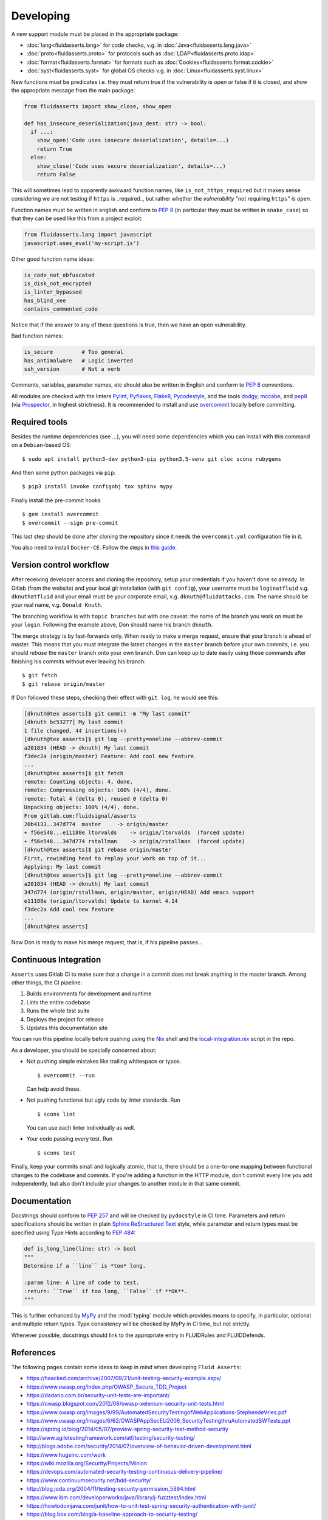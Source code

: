 ==========
Developing
==========

A new support module must be placed
in the appropriate package:

* :doc:`lang<fluidasserts.lang>` for code checks,
  v.g. in :doc:`Java<fluidasserts.lang.java>`
* :doc:`proto<fluidasserts.proto>` for protocols
  such as :doc:`LDAP<fluidasserts.proto.ldap>`
* :doc:`format<fluidasserts.format>` for formats
  such as :doc:`Cookies<fluidasserts.format.cookie>`
* :doc:`syst<fluidasserts.syst>` for global OS checks
  v.g. in :doc:`Linux<fluidasserts.syst.linux>`

New functions must be predicates i.e.
they must return
true if the vulnerability is open
or false if it is closed,
and show the appropriate message
from the main package:

.. code-block:: python

   from fluidasserts import show_close, show_open

   def has_insecure_deserialization(java_dest: str) -> bool:
     if ...:
       show_open('Code uses insecure deserialization', details=...)
       return True
     else:
       show_close('Code uses secure deserialization', details=...)
       return False

This will sometimes lead to
apparently awkward function names,
like ``is_not_https_required``
but it makes sense considering
we are not testing
if ``https`` is _required_, but rather
whether the `vulnerability` "not requiring ``https``" `is open`.

Function names must be written in english
and conform to :pep:`8`
(in particular they must be written in ``snake_case``)
so that they can be used like this
from a project exploit:

.. code-block:: python

   from fluidasserts.lang import javascript
   javascript.uses_eval('my-script.js')

Other good function name ideas:

.. code-block:: python

   is_code_not_obfuscated
   is_disk_not_encrypted
   is_linter_bypassed
   has_blind_xee
   contains_commented_code

Notice that if the answer to any of these questions is true,
then we have an open vulnerability.

Bad function names:

.. code-block:: python

   is_secure         # Too general
   has_antimalware   # Logic inverted
   ssh_version       # Not a verb

Comments, variables, parameter names, etc
should also be written in English
and conform to :pep:`8` conventions.

All modules are checked with the linters
`Pylint <https://www.pylint.org/>`_, \
`Pyflakes <https://www.pylint.org/>`_, \
`Flake8 <http://flake8.pycqa.org/en/latest/>`_, \
`Pycodestyle <https://pypi.org/project/pycodestyle/>`_, \
and the tools \
`dodgy <https://github.com/landscapeio/dodgy>`_, \
`mccabe <https://pypi.org/project/mccabe/>`_, and \
`pep8 <https://pypi.org/project/pep8/>`_ (via \
`Prospector <https://prospector.landscape.io/en/master/>`_, \
in highest strictness).
It is recommended to install and
use `overcommit <https://github.com/brigade/overcommit>`_
locally before committing.

--------------
Required tools
--------------

Besides the runtime dependencies
(see ...),
you will need some dependencies
which you can install with this command
on a ``Debian``-based OS: ::

   $ sudo apt install python3-dev python3-pip python3.5-venv git cloc scons rubygems

And then some python packages via ``pip``: ::

   $ pip3 install invoke configobj tox sphinx mypy

Finally install the pre-commit hooks ::

  $ gem install overcommit
  $ overcommit --sign pre-commit

This last step should be done after cloning the repository
since it needs the ``overcommit.yml`` configuration file in it.

You also need to install ``Docker-CE``.
Follow the steps in `this guide <https://docs.docker.com/install/linux/docker-ce/debian/>`_.

------------------------
Version control workflow
------------------------

After receiving developer access and cloning the repository,
setup your credentials if you haven't done so already.
In Gitlab (from the website) and
your local git installation (with ``git config``),
your username must be ``loginatfluid`` v.g. ``dknuthatfluid``
and your email must be your corporate email, v.g. ``dknuth@fluidattacks.com``.
The name should be your real name, v.g. ``Donald Knuth``.

The branching workflow is with
``topic branches``
but with one caveat:
the name of the branch you work on
must be your ``login``.
Following the example above,
Don should name his branch ``dknuth``.

The merge strategy is by
fast-forwards only.
When ready to make a merge request,
ensure that your branch is ahead of master.
This means that
you must integrate the latest changes
in the ``master`` branch before your own commits, i.e.
you should `rebase` the ``master`` branch onto your own branch.
Don can keep up to date easily using these commands
after finishing his commits
without ever leaving his branch: ::

   $ git fetch
   $ git rebase origin/master

If Don followed these steps,
checking their effect with ``git log``,
he would see this:

.. code-block:: console

   [dknuth@tex asserts]$ git commit -m "My last commit"
   [dknuth bc53277] My last commit
   1 file changed, 44 insertions(+)
   [dknuth@tex asserts]$ git log --pretty=oneline --abbrev-commit
   a201834 (HEAD -> dknuth) My last commit
   f3dec2a (origin/master) Feature: Add cool new feature
   ...
   [dknuth@tex asserts]$ git fetch
   remote: Counting objects: 4, done.
   remote: Compressing objects: 100% (4/4), done.
   remote: Total 4 (delta 0), reused 0 (delta 0)
   Unpacking objects: 100% (4/4), done.
   From gitlab.com:fluidsignal/asserts
   20b4133..347d774  master     -> origin/master
   + f56e548...e11188e ltorvalds    -> origin/ltorvalds  (forced update)
   + f56e548...347d774 rstallman    -> origin/rstallman  (forced update)
   [dknuth@tex asserts]$ git rebase origin/master
   First, rewinding head to replay your work on top of it...
   Applying: My last commit
   [dknuth@tex asserts]$ git log --pretty=oneline --abbrev-commit
   a201834 (HEAD -> dknuth) My last commit
   347d774 (origin/rstallman, origin/master, origin/HEAD) Add emacs support
   e11188e (origin/ltorvalds) Update to kernel 4.14
   f3dec2a Add cool new feature
   ...
   [dknuth@tex asserts]

Now Don is ready to make his merge request,
that is, if his pipeline passes...

----------------------
Continuous Integration
----------------------

``Asserts`` uses Gitlab CI to
make sure that a change in a commit
does not break anything in the master branch.
Among other things, the CI pipeline:

#. Builds environments for development and runtime
#. Lints the entire codebase
#. Runs the whole test suite
#. Deploys the project for release
#. Updates this documentation site

You can run this pipeline locally before pushing using the
`Nix <https://nixos.wiki/wiki/Nix_Installation_Guide>`_ shell
and the
`local-integration.nix <https://gitlab.com/fluidsignal/asserts/blob/master/local-integration.nix>`_
script in the repo.

As a developer,
you should be specially concerned about:

* Not pushing simple mistakes like trailing
  whitespace or typos. ::

     $ overcommit --run

  Can help avoid these.

* Not pushing functional but ugly code
  by linter standards. Run ::

     $ scons lint

  You can use each linter individually as well.

* Your code passing every test. Run ::

     $ scons test

Finally, keep your commits small and
logically atomic, that is, there should
be a one-to-one mapping between
functional changes to the codebase and commits.
If you're adding a function in the HTTP module,
don't commit every line you add independently,
but also don't include your changes to another module
in that same commit.

-------------
Documentation
-------------

Docstrings should conform to :pep:`257`
and will be checked by ``pydocstyle`` in CI time.
Parameters and return specifications should be written in
plain `Sphinx <http://www.sphinx-doc.org/en/master/>`_
`ReStructured Text
<https://pythonhosted.org/an_example_pypi_project/sphinx.html#function-definitions>`_ style, while
parameter and return types must be specified using
Type Hints according to :pep:`484`:

.. code-block:: python

   def is_long_line(line: str) -> bool
   """
   Determine if a ``line`` is *too* long.

   :param line: A line of code to test.
   :return: ``True`` if too long, ``False`` if **OK**.
   """

This is further enhanced by `MyPy <http://mypy-lang.org/>`_
and the :mod:`typing` module
which provides means to specify, in particular,
optional and multiple return types.
Type consistency will be checked by MyPy in CI time,
but not strictly.

Whenever possible,
docstrings should link to the appropriate entry
in FLUIDRules and FLUIDDefends.

----------
References
----------

The following pages contain some ideas
to keep in mind when developing ``Fluid Asserts``:

* https://haacked.com/archive/2007/09/21/unit-testing-security-example.aspx/
* https://www.owasp.org/index.php/OWASP_Secure_TDD_Project
* https://dadario.com.br/security-unit-tests-are-important/
* https://owasp.blogspot.com/2012/08/owasp-xelenium-security-unit-tests.html
* https://www.owasp.org/images/9/99/AutomatedSecurityTestingofWebApplications-StephendeVries.pdf
* https://www.owasp.org/images/6/62/OWASPAppSecEU2006_SecurityTestingthruAutomatedSWTests.ppt
* https://spring.io/blog/2014/05/07/preview-spring-security-test-method-security
* http://www.agiletestingframework.com/atf/testing/security-testing/
* http://blogs.adobe.com/security/2014/07/overview-of-behavior-driven-development.html
* https://www.hugeinc.com/work
* https://wiki.mozilla.org/Security/Projects/Minion
* https://devops.com/automated-security-testing-continuous-delivery-pipeline/
* https://www.continuumsecurity.net/bdd-security/
* http://blog.joda.org/2004/11/testing-security-permission_5894.html
* https://www.ibm.com/developerworks/java/library/j-fuzztest/index.html
* https://howtodoinjava.com/junit/how-to-unit-test-spring-security-authentication-with-junit/
* https://blog.box.com/blog/a-baseline-approach-to-security-testing/
* http://morelia.readthedocs.io/en/latest/gherkin.html#gherkin
* https://dzone.com/articles/making-web-secure-one-unit
* https://www.linkedin.com/in/stephen-de-vries-4185a8
* https://www.slideshare.net/StephendeVries2/automating-security-tests-for-continuous-integration
* https://www.slideshare.net/StephendeVries2/continuous-security-testing-with-devops
* http://lettuce.it/tutorial/simple.html
* https://aws.amazon.com/blogs/developer/devops-meets-security-security-testing-your-aws-application-part-i-unit-testing/
* https://github.com/OWASP/OWASP-Testing-Guide/blob/master/2-Introduction/2.5%20Security%20Tests%20Integrated%20in%20Development%20and%20Testing%20Workflows.md
* https://hiptest.com/docs/writing-scenarios-with-gherkin-syntax/
* http://www.arachni-scanner.com/screenshots/web-user-interface/
